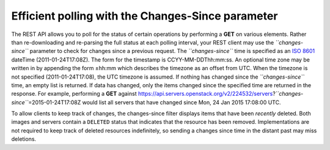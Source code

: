 ==================================================
Efficient polling with the Changes-Since parameter
==================================================

The REST API allows you to poll for the status of certain operations by
performing a **GET** on various elements. Rather than re-downloading and
re-parsing the full status at each polling interval, your REST client
may use the *``changes-since``* parameter to check for changes since a
previous request. The *``changes-since``* time is specified as an `ISO
8601 <http://en.wikipedia.org/wiki/ISO_8601>`__ dateTime
(2011-01-24T17:08Z). The form for the timestamp is CCYY-MM-DDThh:mm:ss.
An optional time zone may be written in by appending the form ±hh:mm
which describes the timezone as an offset from UTC. When the timezone is
not specified (2011-01-24T17:08), the UTC timezone is assumed. If
nothing has changed since the *``changes-since``* time, an empty list is
returned. If data has changed, only the items changed since the
specified time are returned in the response. For example, performing a
**GET** against
https://api.servers.openstack.org/v2/224532/servers?\ *``changes-since``*\ =2015-01-24T17:08Z
would list all servers that have changed since Mon, 24 Jan 2015 17:08:00
UTC.

To allow clients to keep track of changes, the changes-since filter
displays items that have been *recently* deleted. Both images and
servers contain a ``DELETED`` status that indicates that the resource
has been removed. Implementations are not required to keep track of
deleted resources indefinitely, so sending a changes since time in the
distant past may miss deletions.

